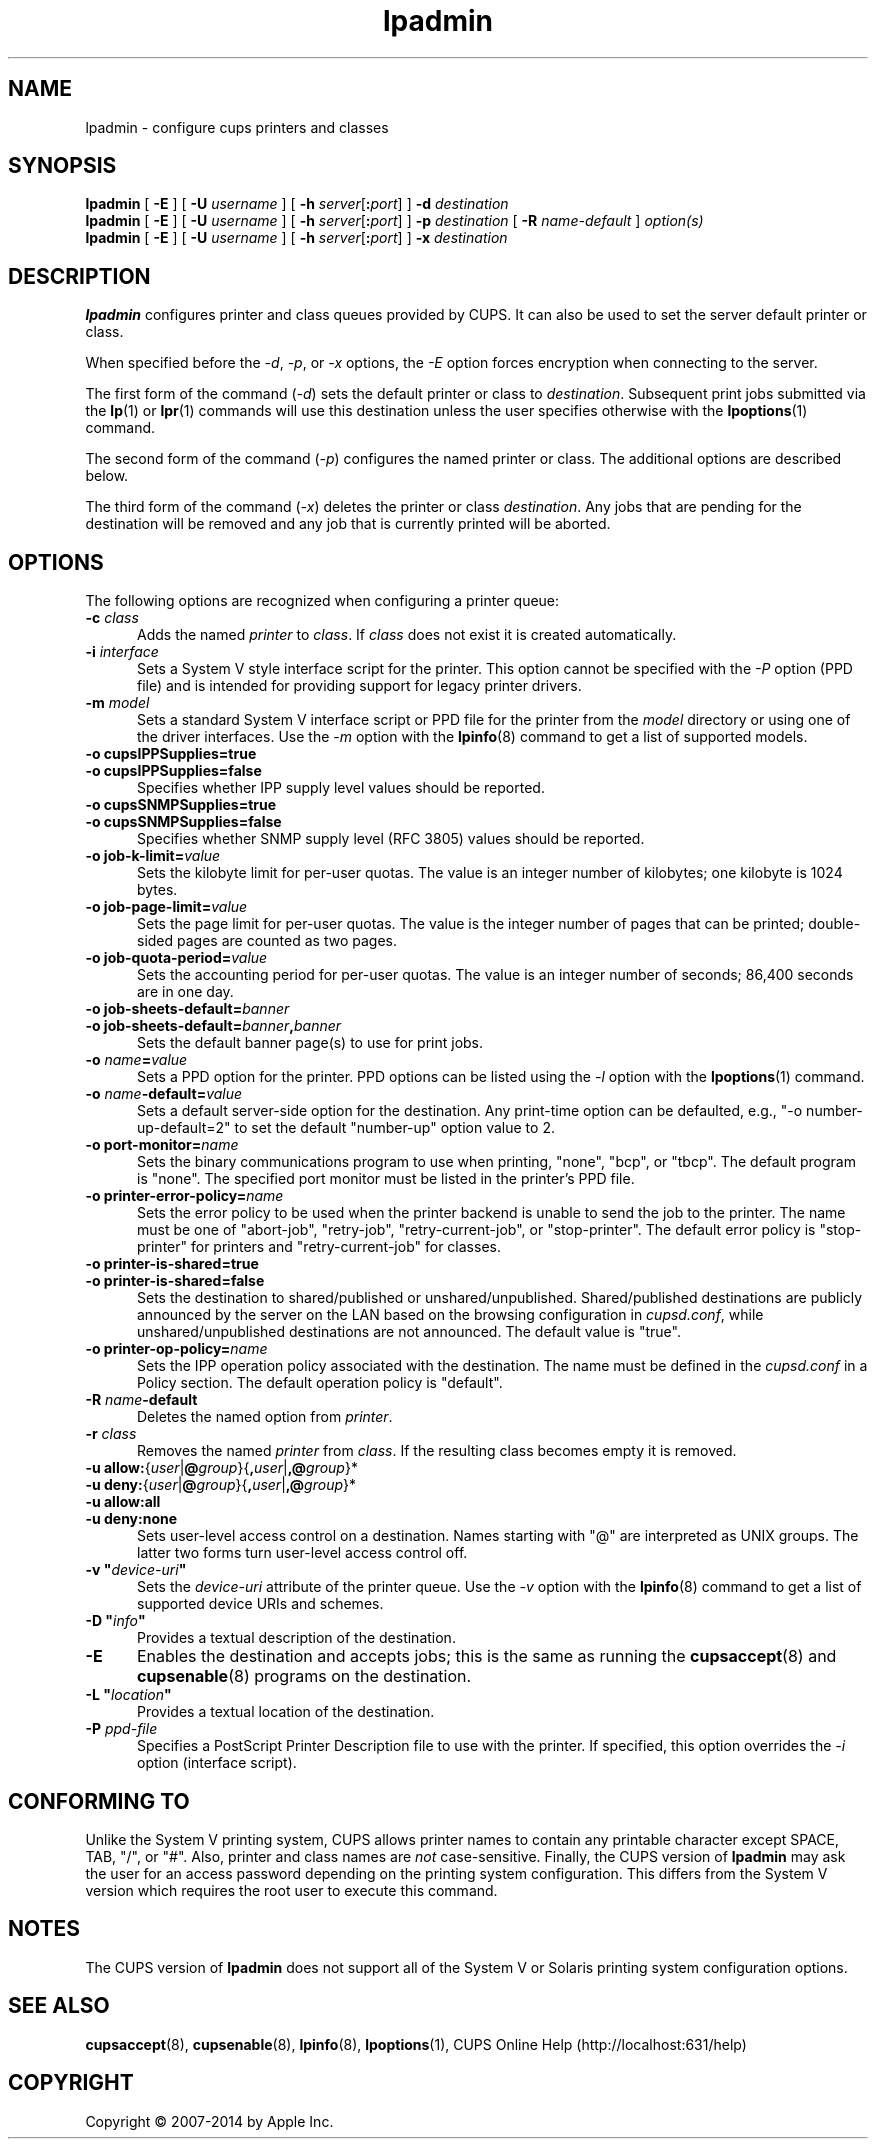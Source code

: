 .\"
.\" "$Id: lpadmin.man 11934 2014-06-17 18:58:29Z msweet $"
.\"
.\" lpadmin man page for CUPS.
.\"
.\" Copyright 2007-2014 by Apple Inc.
.\" Copyright 1997-2006 by Easy Software Products.
.\"
.\" These coded instructions, statements, and computer programs are the
.\" property of Apple Inc. and are protected by Federal copyright
.\" law.  Distribution and use rights are outlined in the file "LICENSE.txt"
.\" which should have been included with this file.  If this file is
.\" file is missing or damaged, see the license at "http://www.cups.org/".
.\"
.TH lpadmin 8 "CUPS" "11 June 2014" "Apple Inc."
.SH NAME
lpadmin \- configure cups printers and classes
.SH SYNOPSIS
.B lpadmin
[
.B \-E
] [
.B \-U
.I username
] [
\fB\-h \fIserver\fR[\fB:\fIport\fR]
]
.B \-d
.I destination
.br
.B lpadmin
[
.B \-E
] [
.B \-U
.I username
] [
\fB\-h \fIserver\fR[\fB:\fIport\fR]
]
.B \-p
.I destination
[
.B \-R
.I name-default
]
.I option(s)
.br
.B lpadmin
[
.B \-E
] [
.B \-U
.I username
] [
\fB\-h \fIserver\fR[\fB:\fIport\fR]
]
.B \-x
.I destination
.SH DESCRIPTION
\fBlpadmin\fR configures printer and class queues provided by CUPS.
It can also be used to set the server default printer or class.
.LP
When specified before the \fI-d\fR, \fI-p\fR, or \fI-x\fR options, the \fI-E\fR option forces encryption when connecting to the server.
.LP
The first form of the command (\fI-d\fR) sets the default printer or class to \fIdestination\fR.
Subsequent print jobs submitted via the
.BR lp (1)
or
.BR lpr (1)
commands will use this destination unless the user specifies otherwise with the
.BR lpoptions (1)
command.
.LP
The second form of the command (\fI-p\fR) configures the named printer or class.  The additional options are described below.
.LP
The third form of the command (\fI-x\fR) deletes the printer or class \fIdestination\fR.
Any jobs that are pending for the destination will be removed and any job that is currently printed will be aborted.
.SH OPTIONS
The following options are recognized when configuring a printer queue:
.TP 5
\fB\-c \fIclass\fR
Adds the named \fIprinter\fR to \fIclass\fR.
If \fIclass\fR does not exist it is created automatically.
.TP 5
\fB\-i \fIinterface\fR
Sets a System V style interface script for the printer.
This option cannot be specified with the \fI-P\fR option (PPD file) and is intended for providing support for legacy printer drivers.
.TP 5
\fB\-m \fImodel\fR
Sets a standard System V interface script or PPD file for the printer from the \fImodel\fR directory or using one of the driver interfaces.
Use the \fI-m\fR option with the
.BR lpinfo (8)
command to get a list of supported models.
.TP 5
\fB\-o cupsIPPSupplies=true\fR
.TP 5
\fB\-o cupsIPPSupplies=false\fR
Specifies whether IPP supply level values should be reported.
.TP 5
\fB\-o cupsSNMPSupplies=true\fR
.TP 5
\fB\-o cupsSNMPSupplies=false\fR
Specifies whether SNMP supply level (RFC 3805) values should be reported.
.TP 5
\fB\-o job\-k\-limit=\fIvalue\fR
Sets the kilobyte limit for per-user quotas.
The value is an integer number of kilobytes; one kilobyte is 1024 bytes.
.TP 5
\fB\-o job\-page\-limit=\fIvalue\fR
Sets the page limit for per-user quotas.
The value is the integer number of pages that can be printed; double-sided pages are counted as two pages.
.TP 5
\fB-o job\-quota\-period=\fIvalue\fR
Sets the accounting period for per-user quotas.
The value is an integer number of seconds; 86,400 seconds are in one day.
.TP 5
\fB\-o job\-sheets\-default=\fIbanner\fR
.TP 5
\fB\-o job\-sheets\-default=\fIbanner\fB,\fIbanner\fR
Sets the default banner page(s) to use for print jobs.
.TP 5
\fB\-o \fIname\fB=\fIvalue\fR
Sets a PPD option for the printer.
PPD options can be listed using the \fI-l\fR option with the
.BR lpoptions (1)
command.
.TP 5
\fB\-o \fIname\fB-default=\fIvalue\fR
Sets a default server-side option for the destination.
Any print-time option can be defaulted, e.g., "-o number-up-default=2" to set the default "number-up" option value to 2.
.TP 5
\fB\-o port\-monitor=\fIname\fR
Sets the binary communications program to use when printing, "none", "bcp", or "tbcp".
The default program is "none".
The specified port monitor must be listed in the printer's PPD file.
.TP 5
\fB\-o printer-error-policy=\fIname\fR
Sets the error policy to be used when the printer backend is unable to send the job to the printer.
The name must be one of "abort-job", "retry-job", "retry-current-job", or "stop-printer".
The default error policy is "stop-printer" for printers and "retry-current-job" for
classes.
.TP 5
\fB\-o printer\-is\-shared=true\fR
.TP 5
\fB\-o printer\-is\-shared=false\fR
Sets the destination to shared/published or unshared/unpublished.
Shared/published destinations are publicly announced by the server on the LAN based on the browsing configuration in \fIcupsd.conf\fR, while unshared/unpublished destinations are not announced.
The default value is "true".
.TP 5
\fB\-o printer-op-policy=\fIname\fR
Sets the IPP operation policy associated with the destination.
The name must be defined in the \fIcupsd.conf\fR in a Policy section.
The default operation policy is "default".
.TP 5
\fB\-R \fIname\fB\-default\fR
Deletes the named option from \fIprinter\fR.
.TP 5
\fB\-r \fIclass\fR
Removes the named \fIprinter\fR from \fIclass\fR.
If the resulting class becomes empty it is removed.
.TP 5
\fB-u allow:\fR{\fIuser\fR|\fB@\fIgroup\fR}{\fB,\fIuser\fR|\fB,@\fIgroup\fR}*
.TP 5
\fB-u deny:\fR{\fIuser\fR|\fB@\fIgroup\fR}{\fB,\fIuser\fR|\fB,@\fIgroup\fR}*
.TP 5
\fB\-u allow:all\fR
.TP 5
\fB\-u deny:none\fR
Sets user-level access control on a destination.
Names starting with "@" are interpreted as UNIX groups.
The latter two forms turn user-level access control off.
.TP 5
\fB\-v "\fIdevice-uri\fB"\fR
Sets the \fIdevice-uri\fR attribute of the printer queue.
Use the \fI-v\fR option with the
.BR lpinfo (8)
command to get a list of supported device URIs and schemes.
.TP 5
\fB\-D "\fIinfo\fB"\fR
Provides a textual description of the destination.
.TP 5
.B \-E
Enables the destination and accepts jobs; this is the same as running the
.BR cupsaccept (8)
and
.BR cupsenable (8)
programs on the destination.
.TP 5
\fB\-L "\fIlocation\fB"\fR
Provides a textual location of the destination.
.TP 5
\fB\-P \fIppd-file\fR
Specifies a PostScript Printer Description file to use with the printer.
If specified, this option overrides the \fI-i\fR option (interface script).
.SH CONFORMING TO
Unlike the System V printing system, CUPS allows printer names to contain any printable character except SPACE, TAB, "/", or "#".
Also, printer and class names are \fInot\fR case-sensitive.
Finally, the CUPS version of \fBlpadmin\fR may ask the user for an access password depending on the printing system configuration.
This differs from the System V version which requires the root user to execute this command.
.SH NOTES
The CUPS version of \fBlpadmin\fR does not support all of the System V or Solaris printing system configuration options.
.SH SEE ALSO
.BR cupsaccept (8),
.BR cupsenable (8),
.BR lpinfo (8),
.BR lpoptions (1),
CUPS Online Help (http://localhost:631/help)
.SH COPYRIGHT
Copyright \[co] 2007-2014 by Apple Inc.
.\"
.\" End of "$Id: lpadmin.man 11934 2014-06-17 18:58:29Z msweet $".
.\"
